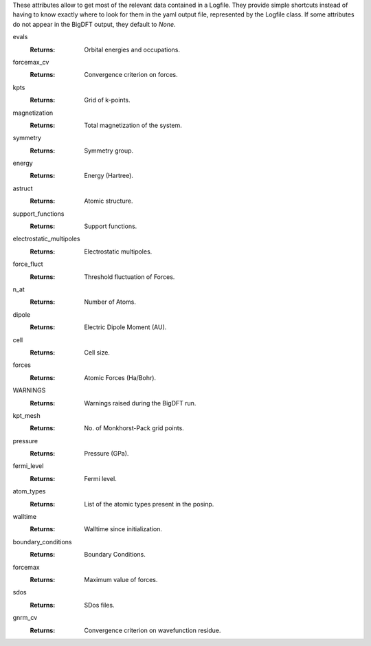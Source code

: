 These attributes allow to get most of the relevant data contained in a Logfile. They provide simple shortcuts instead of having to know exactly where to look for them in the yaml output file, represented by the Logfile class. If some attributes do not appear in the BigDFT output, they default to `None`.

evals
   :Returns: Orbital energies and occupations.

forcemax_cv
   :Returns: Convergence criterion on forces.

kpts
   :Returns: Grid of k-points.

magnetization
   :Returns: Total magnetization of the system.

symmetry
   :Returns: Symmetry group.

energy
   :Returns: Energy (Hartree).

astruct
   :Returns: Atomic structure.

support_functions
   :Returns: Support functions.

electrostatic_multipoles
   :Returns: Electrostatic multipoles.

force_fluct
   :Returns: Threshold fluctuation of Forces.

n_at
   :Returns: Number of Atoms.

dipole
   :Returns: Electric Dipole Moment (AU).

cell
   :Returns: Cell size.

forces
   :Returns: Atomic Forces (Ha/Bohr).

WARNINGS
   :Returns: Warnings raised during the BigDFT run.

kpt_mesh
   :Returns: No. of Monkhorst-Pack grid points.

pressure
   :Returns: Pressure (GPa).

fermi_level
   :Returns: Fermi level.

atom_types
   :Returns: List of the atomic types present in the posinp.

walltime
   :Returns: Walltime since initialization.

boundary_conditions
   :Returns: Boundary Conditions.

forcemax
   :Returns: Maximum value of forces.

sdos
   :Returns: SDos files.

gnrm_cv
   :Returns: Convergence criterion on wavefunction residue.
